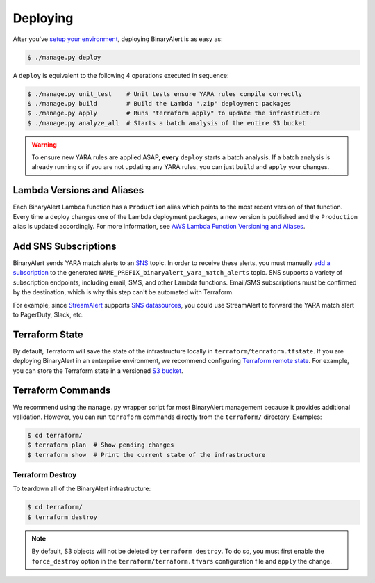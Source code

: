 Deploying
=========
After you've `setup your environment <getting-started.html>`_, deploying BinaryAlert is as easy as:

.. code-block:: bash

  $ ./manage.py deploy

A ``deploy`` is equivalent to the following 4 operations executed in sequence:

.. code-block:: bash

  $ ./manage.py unit_test    # Unit tests ensure YARA rules compile correctly
  $ ./manage.py build        # Build the Lambda ".zip" deployment packages
  $ ./manage.py apply        # Runs "terraform apply" to update the infrastructure
  $ ./manage.py analyze_all  # Starts a batch analysis of the entire S3 bucket

.. warning:: To ensure new YARA rules are applied ASAP, **every** ``deploy`` starts a batch analysis. If a batch analysis is already running or if you are not updating any YARA rules, you can just ``build`` and ``apply`` your changes.


.. _lambda_versioning:

Lambda Versions and Aliases
---------------------------
Each BinaryAlert Lambda function has a ``Production`` alias which points to the most recent version of that function. Every time a deploy changes one of the Lambda deployment packages, a new version is published and the ``Production`` alias is updated accordingly. For more information, see `AWS Lambda Function Versioning and Aliases <http://docs.aws.amazon.com/lambda/latest/dg/versioning-aliases.html>`_.


.. _add_sns_subscriptions:

Add SNS Subscriptions
---------------------
BinaryAlert sends YARA match alerts to an `SNS <https://aws.amazon.com/sns/>`_ topic. In order to receive these alerts, you must manually `add a subscription <http://docs.aws.amazon.com/sns/latest/dg/SubscribeTopic.html>`_ to the generated ``NAME_PREFIX_binaryalert_yara_match_alerts`` topic. SNS supports a variety of subscription endpoints, including email, SMS, and other Lambda functions. Email/SMS subscriptions must be confirmed by the destination, which is why this step can't be automated with Terraform.

For example, since `StreamAlert <https://streamalert.io>`_ supports `SNS datasources <https://streamalert.io/datasources.html#aws-sns>`_, you could use StreamAlert to forward the YARA match alert to PagerDuty, Slack, etc.


Terraform State
---------------
By default, Terraform will save the state of the infrastructure locally in ``terraform/terraform.tfstate``. If you are deploying BinaryAlert in an enterprise environment, we recommend configuring `Terraform remote state <https://www.terraform.io/docs/state/remote.html>`_. For example, you can store the Terraform state in a versioned `S3 bucket <https://www.terraform.io/docs/backends/types/s3.html>`_.


Terraform Commands
------------------
We recommend using the ``manage.py`` wrapper script for most BinaryAlert management because it provides additional validation. However, you can run ``terraform`` commands directly from the ``terraform/`` directory. Examples:

.. code-block:: bash

  $ cd terraform/
  $ terraform plan  # Show pending changes
  $ terraform show  # Print the current state of the infrastructure


.. _terraform_destroy:

Terraform Destroy
.................
To teardown all of the BinaryAlert infrastructure:

.. code-block:: bash

  $ cd terraform/
  $ terraform destroy

.. note:: By default, S3 objects will not be deleted by ``terraform destroy``. To do so, you must first enable the ``force_destroy`` option in the ``terraform/terraform.tfvars`` configuration file and ``apply`` the change.
